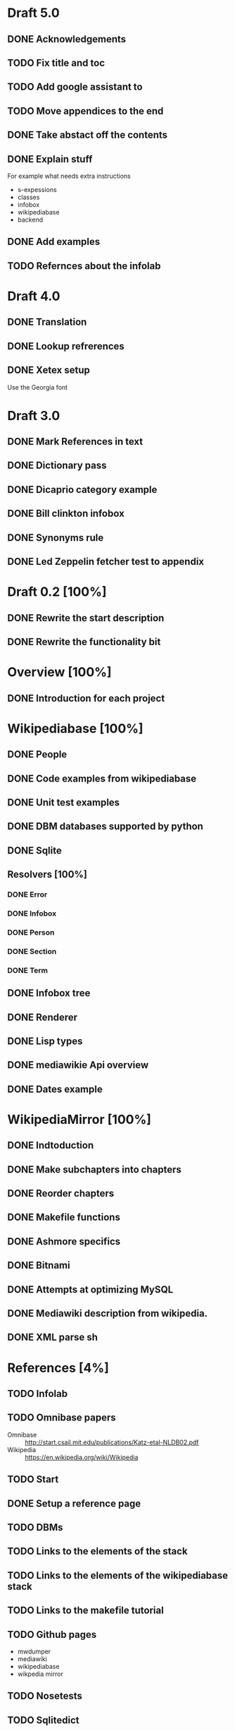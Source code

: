 * Draft 5.0
** DONE Acknowledgements
** TODO Fix title and toc
** TODO Add google assistant to
** TODO Move appendices to the end
** DONE Take abstact off the contents
** DONE Explain stuff

   For example what needs extra instructions

   - s-expessions
   - classes
   - infobox
   - wikipediabase
   - backend

** DONE Add examples
** TODO Refernces about the infolab
* Draft 4.0
** DONE Translation
** DONE Lookup refrerences
** DONE Xetex setup

   Use the Georgia font
* Draft 3.0
** DONE Mark References in text
** DONE Dictionary pass
** DONE Dicaprio category example
** DONE Bill clinkton infobox
** DONE Synonyms rule
** DONE Led Zeppelin fetcher test to appendix
* Draft 0.2 [100%]
** DONE Rewrite the start description
** DONE Rewrite the functionality bit
* Overview [100%]
** DONE Introduction for each project
* Wikipediabase [100%]
** DONE People
** DONE Code examples from wikipediabase
** DONE Unit test examples
** DONE DBM databases supported by python
** DONE Sqlite
** Resolvers [100%]
*** DONE Error
*** DONE Infobox
*** DONE Person
*** DONE Section
*** DONE Term
** DONE Infobox tree
** DONE Renderer
** DONE Lisp types
** DONE mediawikie Api overview
** DONE Dates example
* WikipediaMirror [100%]
** DONE Indtoduction
** DONE Make subchapters into chapters
** DONE Reorder chapters
** DONE Makefile functions
** DONE Ashmore specifics
** DONE Bitnami
** DONE Attempts at optimizing MySQL
** DONE Mediawiki description from wikipedia.
** DONE XML parse sh
* References [4%]
** TODO Infolab
** TODO Omnibase papers

    - Omnibase :: http://start.csail.mit.edu/publications/Katz-etal-NLDB02.pdf
    - Wikipedia :: https://en.wikipedia.org/wiki/Wikipedia
** TODO Start
** DONE Setup a reference page
** TODO DBMs
** TODO Links to the elements of the stack
** TODO Links to the elements of the wikipediabase stack
** TODO Links to the makefile tutorial
** TODO Github pages

    - mwdumper
    - mediawiki
    - wikipediabase
    - wikpedia mirror

** TODO Nosetests
** TODO Sqlitedict
** TODO tmpfs
** TODO Bitnami
** TODO InnoDB
*** [[https://dev.mysql.com/doc/refman/5.6/en/optimizing-innodb-diskio.html][Optimizing]]
*** [[Pool size][innodb_buffer_pool_size]]
** TODO Mediawiki api
*** Restfule apis
*** Mediawiki api https://www.mediawiki.org/wiki/API:Main_page
*** GET/POST http requests
*** JSON standard lib
** TODO Container
** TODO VM
** TODO Prefix path
** TODO fsync performacne
** TODO Scribunto
** TODO parserfunctionns

* Article

** Google translate in emacs

   - Default languages in dir-locals
   - Key bindings

** Org mode

   - Images
   - Include files to render in parts
   - Include images absolute paths
   - [other patch]
   - Reference macros
   - Export
   - longtable

** Greek

   - Xelatex + proper fonts +for encoding
   - Aspell dictionary automatically enabled with restart

** Emacs in general

   - Horizontal split for translation
   - Karabiner to pass the keybinding of input mode to emacs
